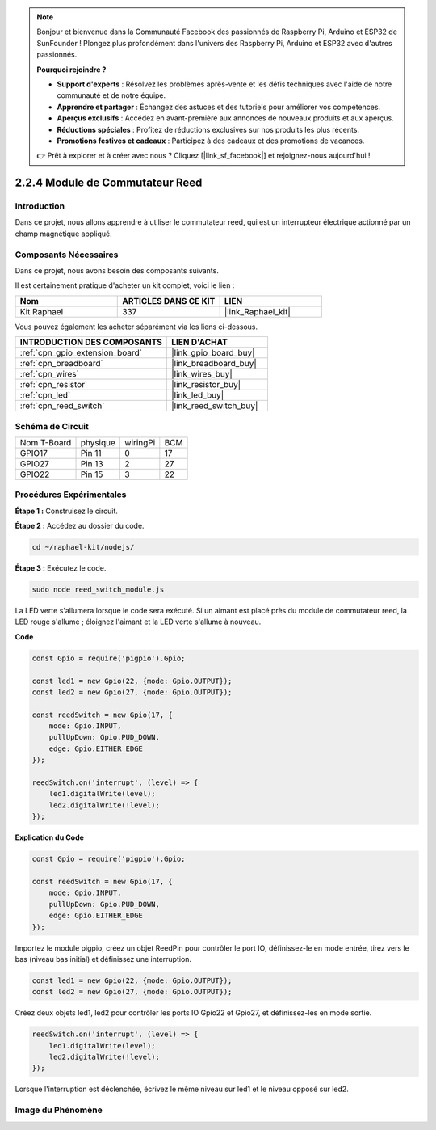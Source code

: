  
.. note::

    Bonjour et bienvenue dans la Communauté Facebook des passionnés de Raspberry Pi, Arduino et ESP32 de SunFounder ! Plongez plus profondément dans l'univers des Raspberry Pi, Arduino et ESP32 avec d'autres passionnés.

    **Pourquoi rejoindre ?**

    - **Support d'experts** : Résolvez les problèmes après-vente et les défis techniques avec l'aide de notre communauté et de notre équipe.
    - **Apprendre et partager** : Échangez des astuces et des tutoriels pour améliorer vos compétences.
    - **Aperçus exclusifs** : Accédez en avant-première aux annonces de nouveaux produits et aux aperçus.
    - **Réductions spéciales** : Profitez de réductions exclusives sur nos produits les plus récents.
    - **Promotions festives et cadeaux** : Participez à des cadeaux et des promotions de vacances.

    👉 Prêt à explorer et à créer avec nous ? Cliquez [|link_sf_facebook|] et rejoignez-nous aujourd'hui !

.. _2.2.4_js:

2.2.4 Module de Commutateur Reed
===================================

Introduction
----------------

Dans ce projet, nous allons apprendre à utiliser le commutateur reed, qui est un interrupteur électrique actionné par un champ magnétique appliqué.

.. image:: ../img/2.2.4reed_switch.png
    :width: 300
    :align: center

Composants Nécessaires
----------------------

Dans ce projet, nous avons besoin des composants suivants. 

.. image:: ../img/2.2.4component.png
    :width: 700
    :align: center

Il est certainement pratique d'acheter un kit complet, voici le lien : 

.. list-table::
    :widths: 20 20 20
    :header-rows: 1

    *   - Nom	
        - ARTICLES DANS CE KIT
        - LIEN
    *   - Kit Raphael
        - 337
        - |link_Raphael_kit|

Vous pouvez également les acheter séparément via les liens ci-dessous.

.. list-table::
    :widths: 30 20
    :header-rows: 1

    *   - INTRODUCTION DES COMPOSANTS
        - LIEN D'ACHAT

    *   - :ref:`cpn_gpio_extension_board`
        - |link_gpio_board_buy|
    *   - :ref:`cpn_breadboard`
        - |link_breadboard_buy|
    *   - :ref:`cpn_wires`
        - |link_wires_buy|
    *   - :ref:`cpn_resistor`
        - |link_resistor_buy|
    *   - :ref:`cpn_led`
        - |link_led_buy|
    *   - :ref:`cpn_reed_switch`
        - |link_reed_switch_buy|

Schéma de Circuit
-----------------

============ ========= ======== ===
Nom T-Board   physique wiringPi BCM
GPIO17        Pin 11   0        17
GPIO27        Pin 13   2        27
GPIO22        Pin 15   3        22
============ ========= ======== ===

.. image:: ../img/reed_schematic.png
    :width: 400
    :align: center

.. image:: ../img/reed_schematic2.png
    :width: 400
    :align: center

Procédures Expérimentales
--------------------------

**Étape 1 :** Construisez le circuit.

.. image:: ../img/2.2.4fritzing.png
    :width: 700
    :align: center

**Étape 2 :** Accédez au dossier du code.

.. raw:: html

   <run></run>

.. code-block::

    cd ~/raphael-kit/nodejs/

**Étape 3 :** Exécutez le code.

.. raw:: html

   <run></run>

.. code-block::

    sudo node reed_switch_module.js

La LED verte s'allumera lorsque le code sera exécuté. Si un aimant est placé près du module de commutateur reed, la LED rouge s'allume ; éloignez l'aimant et la LED verte s'allume à nouveau.

**Code**

.. code-block:: js

    const Gpio = require('pigpio').Gpio; 

    const led1 = new Gpio(22, {mode: Gpio.OUTPUT});
    const led2 = new Gpio(27, {mode: Gpio.OUTPUT});

    const reedSwitch = new Gpio(17, {
        mode: Gpio.INPUT,
        pullUpDown: Gpio.PUD_DOWN,     
        edge: Gpio.EITHER_EDGE        
    });

    reedSwitch.on('interrupt', (level) => {  
        led1.digitalWrite(level);   
        led2.digitalWrite(!level);       
    });

**Explication du Code**

.. code-block:: js

    const Gpio = require('pigpio').Gpio; 

    const reedSwitch = new Gpio(17, {
        mode: Gpio.INPUT,
        pullUpDown: Gpio.PUD_DOWN,     
        edge: Gpio.EITHER_EDGE        
    });

Importez le module pigpio, créez un objet ReedPin pour contrôler le port IO, définissez-le en mode entrée, tirez vers le bas (niveau bas initial) et définissez une interruption.

.. code-block:: js

    const led1 = new Gpio(22, {mode: Gpio.OUTPUT});
    const led2 = new Gpio(27, {mode: Gpio.OUTPUT});

Créez deux objets led1, led2 pour contrôler les ports IO Gpio22 et Gpio27, et définissez-les en mode sortie.   

.. code-block:: js

    reedSwitch.on('interrupt', (level) => {  
        led1.digitalWrite(level);   
        led2.digitalWrite(!level);       
    });

Lorsque l'interruption est déclenchée, écrivez le même niveau sur led1 et le niveau opposé sur led2.

Image du Phénomène
------------------

.. image:: ../img/2.2.4reed_switch.JPG
    :width: 500
    :align: center
